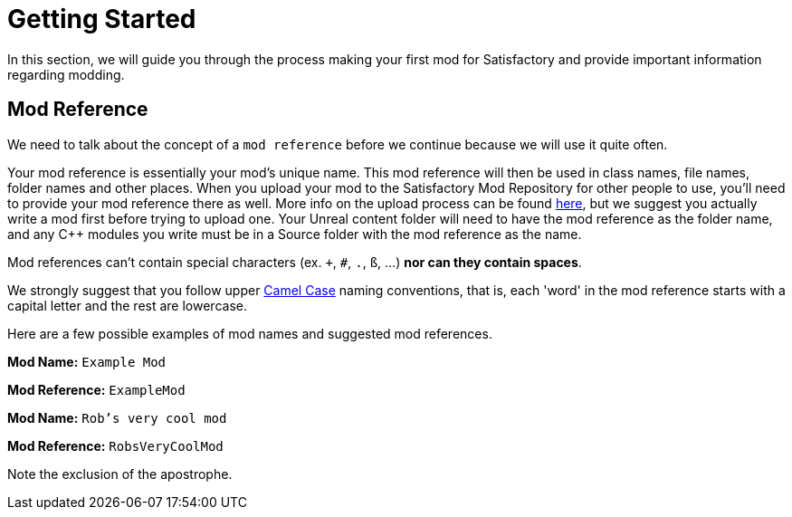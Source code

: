 = Getting Started

In this section, we will guide you through the process making your first
mod for Satisfactory and provide important information regarding modding.

== Mod Reference

We need to talk about the concept of a `mod reference` before we continue because we will use it quite often.

Your mod reference is essentially your mod's unique name. This mod reference will then be used in class names, file names, folder names and other places.
When you upload your mod to the Satisfactory Mod Repository for other people to use, you'll need to provide your mod reference there as well. More info on the upload process can be found xref:UploadToSMR.adoc[here], but we suggest you actually write a mod first before trying to upload one.
Your Unreal content folder will need to have the mod reference as the folder name, and any {cpp} modules you write must be in a Source folder with the mod reference as the name.

Mod references can't contain special characters (ex. `+`, `#`, `.`, `ß`, ...) *nor can they contain spaces*.

We strongly suggest that you follow upper https://en.wikipedia.org/wiki/Camel_case[Camel Case] naming conventions, that is, each 'word' in the mod reference starts with a capital letter and the rest are lowercase.

Here are a few possible examples of mod names and suggested mod references.

*Mod Name:* `Example Mod`

*Mod Reference:* `ExampleMod`

*Mod Name:* `Rob's very cool mod`

*Mod Reference:* `RobsVeryCoolMod`

Note the exclusion of the apostrophe.
